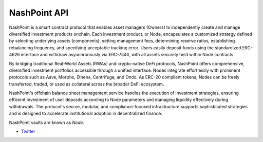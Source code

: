 NashPoint API
-------------

NashPoint is a smart contract protocol that enables asset managers (Owners) to independently create and manage diversified investment products onchain. Each investment product, or Node, encapsulates a customized strategy defined by selecting underlying assets (components), setting management fees, determining reserve ratios, establishing rebalancing frequency, and specifying acceptable tracking error. Users easily deposit funds using the standardized ERC-4626 interface and withdraw asynchronously via ERC-7540, with all assets securely held within Node contracts.

By bridging traditional Real-World Assets (RWAs) and crypto-native DeFi protocols, NashPoint offers comprehensive, diversified investment portfolios accessible through a unified interface. Nodes integrate effortlessly with prominent protocols such as Aave, Morpho, Ethena, Centrifuge, and Ondo. As ERC-20 compliant tokens, Nodes can be freely transferred, traded, or used as collateral across the broader DeFi ecosystem.

NashPoint's offchain balance sheet management service handles the execution of investment strategies, ensuring efficient investment of user deposits according to Node parameters and managing liquidity effectively during withdrawals. The protocol's secure, modular, and compliance-focused infrastructure supports sophisticated strategies and is designed to accelerate institutional adoption in decentralized finance.

NashPoint vaults are known as *Node*.


- `Twitter <https://x.com/NashPointFi>`__

.. autosummary::
   :toctree: _autosummary_d2
   :recursive:

   eth_defi.nashpoint.vault
